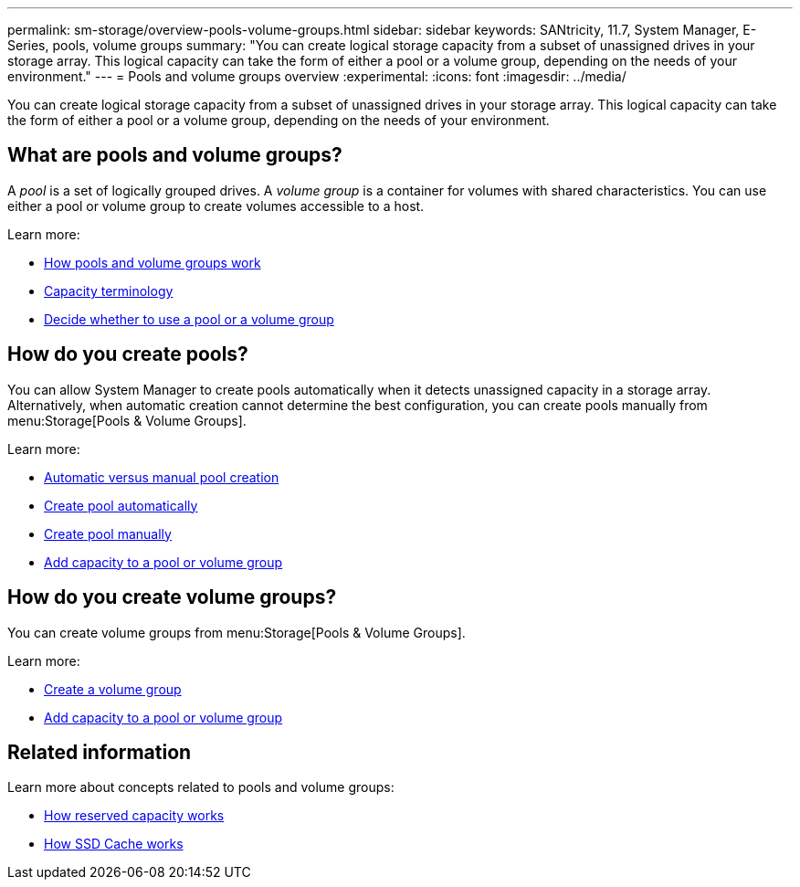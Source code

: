 ---
permalink: sm-storage/overview-pools-volume-groups.html
sidebar: sidebar
keywords: SANtricity, 11.7, System Manager, E-Series, pools, volume groups
summary: "You can create logical storage capacity from a subset of unassigned drives in your storage array. This logical capacity can take the form of either a pool or a volume group, depending on the needs of your environment."
---
= Pools and volume groups overview
:experimental:
:icons: font
:imagesdir: ../media/

[.lead]
You can create logical storage capacity from a subset of unassigned drives in your storage array. This logical capacity can take the form of either a pool or a volume group, depending on the needs of your environment.

== What are pools and volume groups?
A _pool_ is a set of logically grouped drives. A _volume group_ is a container for volumes with shared characteristics. You can use either a pool or volume group to create volumes accessible to a host.

Learn more:

* link:how-pools-and-volume-groups-work.html[How pools and volume groups work]
* link:capacity-terminology.html[Capacity terminology]
* link:decide-to-use-a-pool-or-volume-group.html[Decide whether to use a pool or a volume group]

== How do you create pools?
You can allow System Manager to create pools automatically when it detects unassigned capacity in a storage array. Alternatively, when automatic creation cannot determine the best configuration, you can create pools manually from menu:Storage[Pools & Volume Groups].

Learn more:

* link:automatic-versus-manual-pool-creation.html[Automatic versus manual pool creation]
* link:create-pool-automatically.html[Create pool automatically]
* link:create-pool-manually.html[Create pool manually]
* link:add-capacity-to-a-pool-or-volume-group.html[Add capacity to a pool or volume group]

== How do you create volume groups?
You can create volume groups from menu:Storage[Pools & Volume Groups].

Learn more:

* link:create-volume-group.html[Create a volume group]
* link:add-capacity-to-a-pool-or-volume-group.html[Add capacity to a pool or volume group]

== Related information
Learn more about concepts related to pools and volume groups:

* link:how-reserved-capacity-works.html[How reserved capacity works]
* link:how-ssd-cache-works.html[How SSD Cache works]
